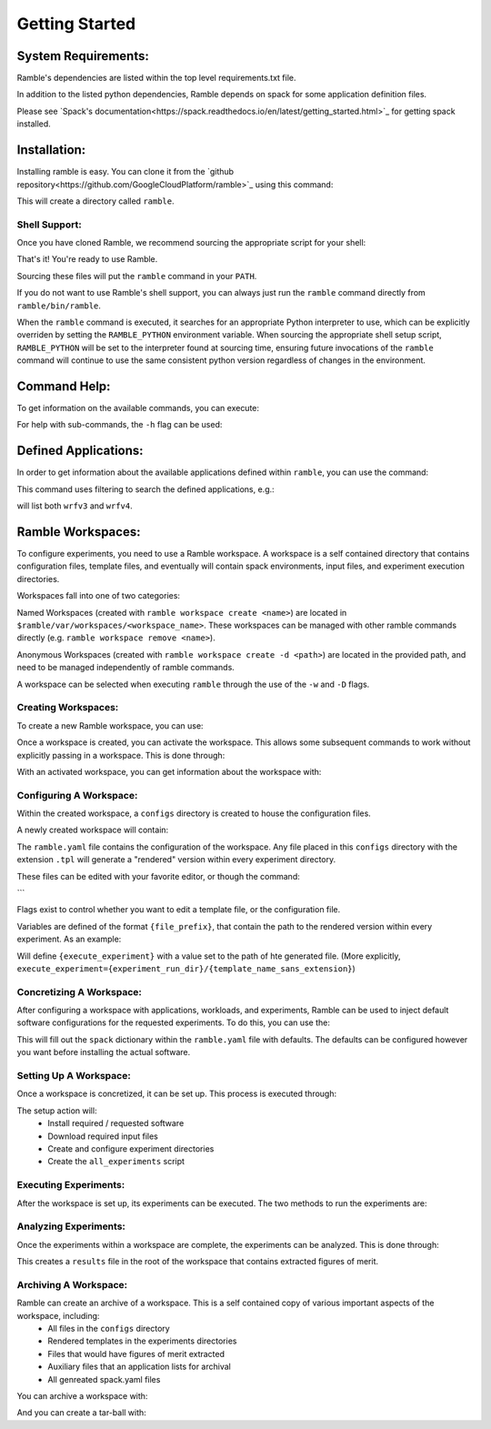 .. Copyright 2022-2023 Google LLC

   Licensed under the Apache License, Version 2.0 <LICENSE-APACHE or
   https://www.apache.org/licenses/LICENSE-2.0> or the MIT license
   <LICENSE-MIT or https://opensource.org/licenses/MIT>, at your
   option. This file may not be copied, modified, or distributed
   except according to those terms.

===============
Getting Started
===============

--------------------
System Requirements:
--------------------

Ramble's dependencies are listed within the top level
requirements.txt file.

In addition to the listed python dependencies, Ramble depends on
spack for some application definition files.

Please see `Spack's documentation<https://spack.readthedocs.io/en/latest/getting_started.html>`_
for getting spack installed.


-------------
Installation:
-------------

Installing ramble is easy. You can clone it from the
`github repository<https://github.com/GoogleCloudPlatform/ramble>`_ using this command:

.. code-block:: console
   $ git clone -c feature.manyFiles=true https://github.com/GoogleCloudPlatform/ramble.git


This will create a directory called ``ramble``.

^^^^^^^^^^^^^^
Shell Support:
^^^^^^^^^^^^^^

Once you have cloned Ramble, we recommend sourcing the appropriate script for your shell:

.. code-block:: console
   # For bash/zsh/sh
   $ . ramble/share/ramble/setup-env.sh

   # For tcsh/csh
   $ source ramble/share/ramble/setup-env.csh

   # For fish
   $ . ramble/share/ramble/setup-env.fish

That's it! You're ready to use Ramble.

Sourcing these files will put the ``ramble`` command in your ``PATH``.

If you do not want to use Ramble's shell support, you can always just run the
``ramble`` command directly from ``ramble/bin/ramble``.

When the ``ramble`` command is executed, it searches for an appropriate Python
interpreter to use, which can be explicitly overriden by setting the
``RAMBLE_PYTHON`` environment variable. When sourcing the appropriate shell
setup script, ``RAMBLE_PYTHON`` will be set to the interpreter found at
sourcing time, ensuring future invocations of the ``ramble`` command will
continue to use the same consistent python version regardless of changes in the
environment.


-------------
Command Help:
-------------
To get information on the available commands, you can execute:

.. code-block:: console
    $ ramble help --all


For help with sub-commands, the ``-h`` flag can be used:

.. code-block:: console
   $ ramble <subcommand> -h


---------------------
Defined Applications:
---------------------

In order to get information about the available applications defined within
``ramble``, you can use the command:

.. code-block:: console
   $ ramble list


This command uses filtering to search the defined applications, e.g.:

.. code-block:: console
   $ ramble list wrf

will list both ``wrfv3`` and ``wrfv4``.

------------------
Ramble Workspaces:
------------------

To configure experiments, you need to use a Ramble workspace. A workspace is a
self contained directory that contains configuration files, template files, and
eventually will contain spack environments, input files, and experiment
execution directories.

Workspaces fall into one of two categories:

Named Workspaces (created with ``ramble workspace create <name>``) are located
in ``$ramble/var/workspaces/<workspace_name>``. These workspaces can be managed
with other ramble commands directly (e.g. ``ramble workspace remove <name>``).

Anonymous Workspaces (created with ``ramble workspace create -d <path>``) are
located in the provided path, and need to be managed independently of ramble
commands.

A workspace can be selected when executing ``ramble`` through the use of the
``-w`` and ``-D`` flags.

^^^^^^^^^^^^^^^^^^^^
Creating Workspaces:
^^^^^^^^^^^^^^^^^^^^

To create a new Ramble workspace, you can use:

.. code-block:: console
    $ ramble workspace create [<name>] [-d <path>]

Once a workspace is created, you can activate the workspace. This allows some
subsequent commands to work without explicitly passing in a workspace. This
is done through:

.. code-block:: console
    $ ramble workspace activate [<name>/<path>]

With an activated workspace, you can get information about the workspace with:

.. code-block:: console
    $ ramble workspace info

^^^^^^^^^^^^^^^^^^^^^^^^
Configuring A Workspace:
^^^^^^^^^^^^^^^^^^^^^^^^

Within the created workspace, a ``configs`` directory is created to house the
configuration files.

A newly created workspace will contain:

.. code-block:: console
   - configs
     | - ramble.yaml
     | - execute_experiment.tpl

The ``ramble.yaml`` file contains the configuration of the workspace. Any file
placed in this ``configs`` directory with the extension ``.tpl`` will generate
a "rendered" version within every experiment directory.

These files can be edited with your favorite editor, or though the command:

.. code-block:: console
    $ ramble workspace edit
```

Flags exist to control whether you want to edit a template file, or the
configuration file.

Variables are defined of the format ``{file_prefix}``, that contain the path to
the rendered version within every experiment. As an example:

.. code-block:: console
    configs/execute_experiment.tpl

Will define ``{execute_experiment}`` with a value set to the path of hte
generated file.
(More explicitly, ``execute_experiment={experiment_run_dir}/{template_name_sans_extension}``)

^^^^^^^^^^^^^^^^^^^^^^^^^
Concretizing A Workspace:
^^^^^^^^^^^^^^^^^^^^^^^^^

After configuring a workspace with applications, workloads, and experiments,
Ramble can be used to inject default software configurations for the requested
experiments. To do this, you can use the:

.. code-block:: console
    $ ramble workspace concretize

This will fill out the ``spack`` dictionary within the ``ramble.yaml`` file
with defaults. The defaults can be configured however you want before
installing the actual software.

^^^^^^^^^^^^^^^^^^^^^^^
Setting Up A Workspace:
^^^^^^^^^^^^^^^^^^^^^^^

Once a workspace is concretized, it can be set up. This process is executed through:

.. code-block:: console
    $ ramble workspace setup

The setup action will:
 - Install required / requested software
 - Download required input files
 - Create and configure experiment directories
 - Create the ``all_experiments`` script

^^^^^^^^^^^^^^^^^^^^^^
Executing Experiments:
^^^^^^^^^^^^^^^^^^^^^^

After the workspace is set up, its experiments can be executed. The two methods
to run the experiments are:

.. code-block:: console
    $ ramble on
   or;
    $ ./all_experiments

^^^^^^^^^^^^^^^^^^^^^^
Analyzing Experiments:
^^^^^^^^^^^^^^^^^^^^^^

Once the experiments within a workspace are complete, the experiments can be
analyzed. This is done through:

.. code-block:: console
    $ ramble workspace analyze

This creates a ``results`` file in the root of the workspace that contains
extracted figures of merit.


^^^^^^^^^^^^^^^^^^^^^^
Archiving A Workspace:
^^^^^^^^^^^^^^^^^^^^^^

Ramble can create an archive of a workspace. This is a self contained copy of various important aspects of the workspace, including:
 - All files in the ``configs`` directory
 - Rendered templates in the experiments directories
 - Files that would have figures of merit extracted
 - Auxiliary files that an application lists for archival
 - All genreated spack.yaml files

You can archive a workspace with:

.. code-block:: console
    $ ramble workspace archive

And you can create a tar-ball with:

.. code-block:: console
    $ ramble workspace archive -t
